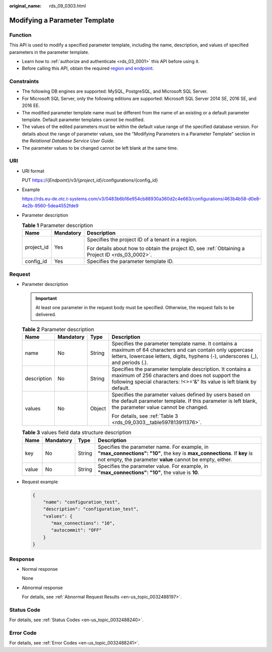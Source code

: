 :original_name: rds_09_0303.html

.. _rds_09_0303:

Modifying a Parameter Template
==============================

Function
--------

This API is used to modify a specified parameter template, including the name, description, and values of specified parameters in the parameter template.

-  Learn how to :ref:`authorize and authenticate <rds_03_0001>` this API before using it.
-  Before calling this API, obtain the required `region and endpoint <https://docs.otc.t-systems.com/en-us/endpoint/index.html>`__.

Constraints
-----------

-  The following DB engines are supported: MySQL, PostgreSQL, and Microsoft SQL Server.
-  For Microsoft SQL Server, only the following editions are supported: Microsoft SQL Server 2014 SE, 2016 SE, and 2016 EE.

-  The modified parameter template name must be different from the name of an existing or a default parameter template. Default parameter templates cannot be modified.
-  The values of the edited parameters must be within the default value range of the specified database version. For details about the range of parameter values, see the "Modifying Parameters in a Parameter Template" section in the *Relational Database Service User Guide*.
-  The parameter values to be changed cannot be left blank at the same time.

URI
---

-  URI format

   PUT https://{*Endpoint*}/v3/{*project_id*}/configurations/{config_id}

-  Example

   https://rds.eu-de.otc.t-systems.com/v3/0483b6b16e954cb88930a360d2c4e663/configurations/463b4b58-d0e8-4e2b-9560-5dea4552fde9

-  Parameter description

   .. table:: **Table 1** Parameter description

      +-----------------------+-----------------------+--------------------------------------------------------------------------------------------------+
      | Name                  | Mandatory             | Description                                                                                      |
      +=======================+=======================+==================================================================================================+
      | project_id            | Yes                   | Specifies the project ID of a tenant in a region.                                                |
      |                       |                       |                                                                                                  |
      |                       |                       | For details about how to obtain the project ID, see :ref:`Obtaining a Project ID <rds_03_0002>`. |
      +-----------------------+-----------------------+--------------------------------------------------------------------------------------------------+
      | config_id             | Yes                   | Specifies the parameter template ID.                                                             |
      +-----------------------+-----------------------+--------------------------------------------------------------------------------------------------+

Request
-------

-  Parameter description

   .. important::

      At least one parameter in the request body must be specified. Otherwise, the request fails to be delivered.

   .. table:: **Table 2** Parameter description

      +-----------------+-----------------+-----------------+-------------------------------------------------------------------------------------------------------------------------------------------------------------------------------------------------+
      | Name            | Mandatory       | Type            | Description                                                                                                                                                                                     |
      +=================+=================+=================+=================================================================================================================================================================================================+
      | name            | No              | String          | Specifies the parameter template name. It contains a maximum of 64 characters and can contain only uppercase letters, lowercase letters, digits, hyphens (-), underscores (_), and periods (.). |
      +-----------------+-----------------+-----------------+-------------------------------------------------------------------------------------------------------------------------------------------------------------------------------------------------+
      | description     | No              | String          | Specifies the parameter template description. It contains a maximum of 256 characters and does not support the following special characters: !<>='&" Its value is left blank by default.        |
      +-----------------+-----------------+-----------------+-------------------------------------------------------------------------------------------------------------------------------------------------------------------------------------------------+
      | values          | No              | Object          | Specifies the parameter values defined by users based on the default parameter template. If this parameter is left blank, the parameter value cannot be changed.                                |
      |                 |                 |                 |                                                                                                                                                                                                 |
      |                 |                 |                 | For details, see :ref:`Table 3 <rds_09_0303__table597813911376>`.                                                                                                                               |
      +-----------------+-----------------+-----------------+-------------------------------------------------------------------------------------------------------------------------------------------------------------------------------------------------+

   .. _rds_09_0303__table597813911376:

   .. table:: **Table 3** values field data structure description

      +-------+-----------+--------+--------------------------------------------------------------------------------------------------------------------------------------------------------------------------------------+
      | Name  | Mandatory | Type   | Description                                                                                                                                                                          |
      +=======+===========+========+======================================================================================================================================================================================+
      | key   | No        | String | Specifies the parameter name. For example, in **"max_connections": "10"**, the key is **max_connections**. If **key** is not empty, the parameter **value** cannot be empty, either. |
      +-------+-----------+--------+--------------------------------------------------------------------------------------------------------------------------------------------------------------------------------------+
      | value | No        | String | Specifies the parameter value. For example, in **"max_connections": "10"**, the value is **10**.                                                                                     |
      +-------+-----------+--------+--------------------------------------------------------------------------------------------------------------------------------------------------------------------------------------+

-  Request example

   .. code-block:: text

      {
          "name": "configuration_test",
          "description": "configuration_test",
          "values": {
             "max_connections": "10",
             "autocommit": "OFF"
          }
      }

Response
--------

-  Normal response

   None

-  Abnormal response

   For details, see :ref:`Abnormal Request Results <en-us_topic_0032488197>`.

Status Code
-----------

For details, see :ref:`Status Codes <en-us_topic_0032488240>`.

Error Code
----------

For details, see :ref:`Error Codes <en-us_topic_0032488241>`.
